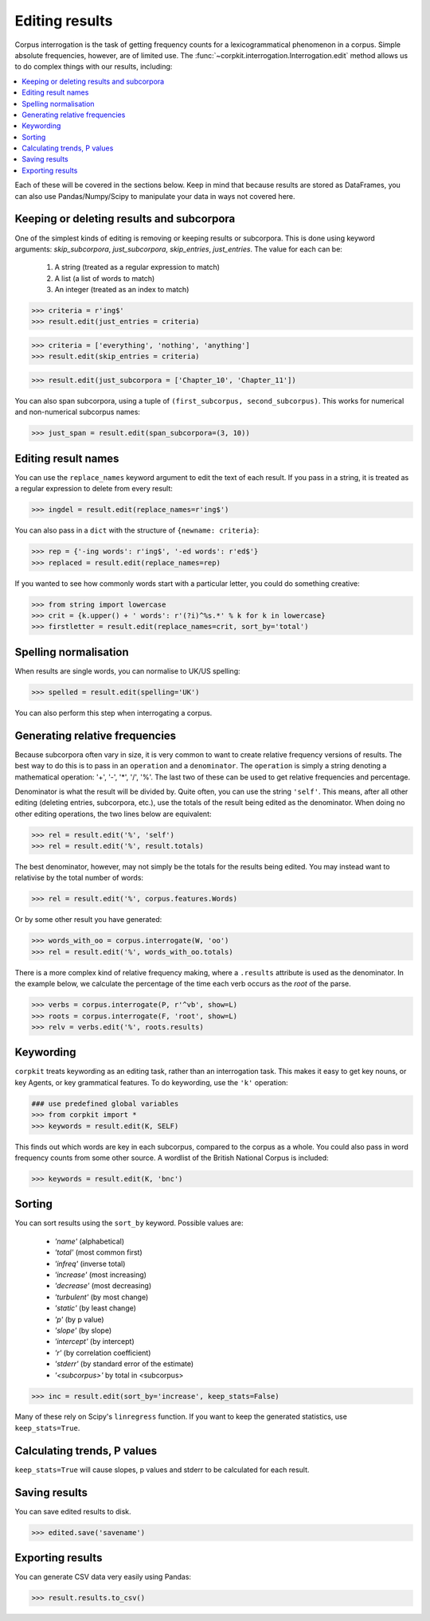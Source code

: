 .. _editing-page:

Editing results
=====================

Corpus interrogation is the task of getting frequency counts for a lexicogrammatical phenomenon in a corpus. Simple absolute frequencies, however, are of limited use. The :func:`~corpkit.interrogation.Interrogation.edit` method allows us to do complex things with our results, including:

.. contents::
   :local:

Each of these will be covered in the sections below. Keep in mind that because results are stored as DataFrames, you can also use Pandas/Numpy/Scipy to manipulate your data in ways not covered here.

Keeping or deleting results and subcorpora
-------------------------------------------

One of the simplest kinds of editing is removing or keeping results or subcorpora. This is done using keyword arguments: `skip_subcorpora`, `just_subcorpora`, `skip_entries`, `just_entries`. The value for each can be:

   1. A string (treated as a regular expression to match)
   2. A list (a list of words to match)
   3. An integer (treated as an index to match)

.. code-block:: python

   >>> criteria = r'ing$'
   >>> result.edit(just_entries = criteria)

.. code-block:: python

   >>> criteria = ['everything', 'nothing', 'anything']
   >>> result.edit(skip_entries = criteria)


.. code-block:: python

   >>> result.edit(just_subcorpora = ['Chapter_10', 'Chapter_11'])

You can also span subcorpora, using a tuple of ``(first_subcorpus, second_subcorpus)``. This works for numerical and non-numerical subcorpus names:

.. code-block:: python

   >>> just_span = result.edit(span_subcorpora=(3, 10))

Editing result names
--------------------

You can use the ``replace_names`` keyword argument to edit the text of each result. If you pass in a string, it is treated as a regular expression to delete from every result:

.. code-block:: python

   >>> ingdel = result.edit(replace_names=r'ing$')

You can also pass in a ``dict`` with the structure of ``{newname: criteria}``:

.. code-block:: python

   >>> rep = {'-ing words': r'ing$', '-ed words': r'ed$'}
   >>> replaced = result.edit(replace_names=rep)

If you wanted to see how commonly words start with a particular letter, you could do something creative:

.. code-block:: python

   >>> from string import lowercase
   >>> crit = {k.upper() + ' words': r'(?i)^%s.*' % k for k in lowercase}
   >>> firstletter = result.edit(replace_names=crit, sort_by='total')

Spelling normalisation
-----------------------

When results are single words, you can normalise to UK/US spelling:

.. code-block:: python

   >>> spelled = result.edit(spelling='UK')

You can also perform this step when interrogating a corpus.

Generating relative frequencies
---------------------------------

Because subcorpora often vary in size, it is very common to want to create relative frequency versions of results. The best way to do this is to pass in an ``operation`` and a ``denominator``. The ``operation`` is simply a string denoting a mathematical operation: '+', '-', '*', '/', '%'. The last two of these can be used to get relative frequencies and percentage.

Denominator is what the result will be divided by. Quite often, you can use the string ``'self'``. This means, after all other editing (deleting entries, subcorpora, etc.), use the totals of the result being edited as the denominator. When doing no other editing operations, the two lines below are equivalent:

.. code-block:: python

   >>> rel = result.edit('%', 'self')
   >>> rel = result.edit('%', result.totals)

The best denominator, however, may not simply be the totals for the results being edited. You may instead want to relativise by the total number of words:

.. code-block:: python

   >>> rel = result.edit('%', corpus.features.Words)

Or by some other result you have generated:

.. code-block:: python

   >>> words_with_oo = corpus.interrogate(W, 'oo')
   >>> rel = result.edit('%', words_with_oo.totals)

There is a more complex kind of relative frequency making, where a ``.results`` attribute is used as the denominator. In the example below, we calculate the percentage of the time each verb occurs as the `root` of the parse.

.. code-block:: python

   >>> verbs = corpus.interrogate(P, r'^vb', show=L)
   >>> roots = corpus.interrogate(F, 'root', show=L)
   >>> relv = verbs.edit('%', roots.results)

Keywording
---------------------------------

``corpkit`` treats keywording as an editing task, rather than an interrogation task. This makes it easy to get key nouns, or key Agents, or key grammatical features. To do keywording, use the ``'k'`` operation:

.. code-block:: python

   ### use predefined global variables
   >>> from corpkit import *
   >>> keywords = result.edit(K, SELF)

This finds out which words are key in each subcorpus, compared to the corpus as a whole. You could also pass in word frequency counts from some other source. A wordlist of the British National Corpus is included:

.. code-block:: python

   >>> keywords = result.edit(K, 'bnc')

Sorting
---------------------------------

You can sort results using the ``sort_by`` keyword. Possible values are:

   * `'name'` (alphabetical)
   * `'total'` (most common first)
   * `'infreq'` (inverse total)
   * `'increase'` (most increasing)
   * `'decrease'` (most decreasing)
   * `'turbulent'` (by most change)
   * `'static'` (by least change)
   * `'p'` (by p value)
   * `'slope'` (by slope)
   * `'intercept'` (by intercept)
   * `'r'` (by correlation coefficient)
   * `'stderr'` (by standard error of the estimate)
   * `'<subcorpus>'` by total in <subcorpus>

.. code-block:: python

   >>> inc = result.edit(sort_by='increase', keep_stats=False)

Many of these rely on Scipy's ``linregress`` function. If you want to keep the generated statistics, use ``keep_stats=True``. 

Calculating trends, P values
---------------------------------

``keep_stats=True`` will cause slopes, p values and stderr to be calculated for each result.

Saving results
----------------

You can save edited results to disk.

.. code-block:: python

   >>> edited.save('savename')

Exporting results
------------------

You can generate CSV data very easily using Pandas:

.. code-block:: python

   >>> result.results.to_csv()